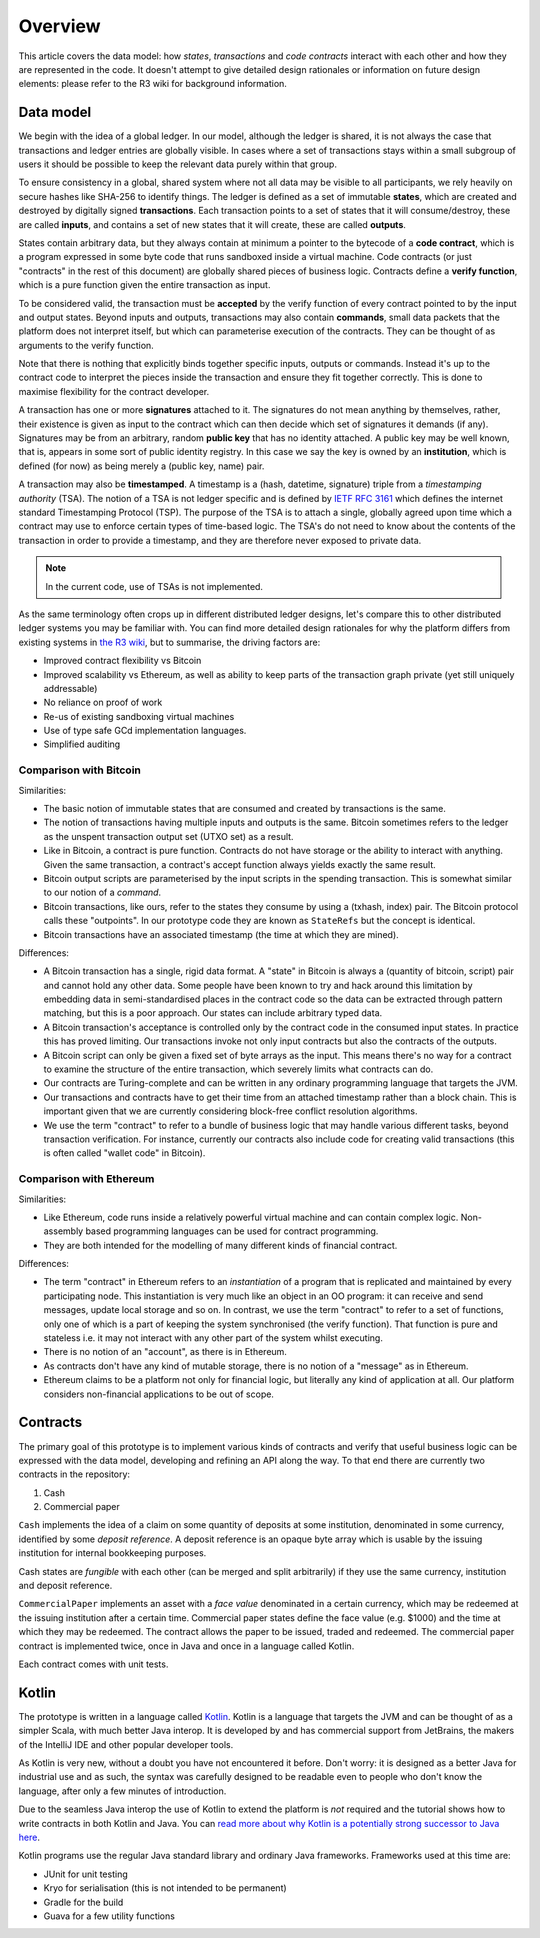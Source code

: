 Overview
========

This article covers the data model: how *states*, *transactions* and *code contracts* interact with each other and
how they are represented in the code. It doesn't attempt to give detailed design rationales or information on future
design elements: please refer to the R3 wiki for background information.

Data model
----------

We begin with the idea of a global ledger. In our model, although the ledger is shared, it is not always the case that
transactions and ledger entries are globally visible. In cases where a set of transactions stays within a small subgroup of
users it should be possible to keep the relevant data purely within that group.

To ensure consistency in a global, shared system where not all data may be visible to all participants, we rely
heavily on secure hashes like SHA-256 to identify things. The ledger is defined as a set of immutable **states**, which
are created and destroyed by digitally signed **transactions**. Each transaction points to a set of states that it will
consume/destroy, these are called **inputs**, and contains a set of new states that it will create, these are called
**outputs**.

States contain arbitrary data, but they always contain at minimum a pointer to the bytecode of a
**code contract**, which is a program expressed in some byte code that runs sandboxed inside a virtual machine. Code
contracts (or just "contracts" in the rest of this document) are globally shared pieces of business logic. Contracts
define a **verify function**, which is a pure function given the entire transaction as input.

To be considered valid, the transaction must be **accepted** by the verify function of every contract pointed to by the
input and output states. Beyond inputs and outputs, transactions may also contain **commands**, small data packets that
the platform does not interpret itself, but which can parameterise execution of the contracts. They can be thought of as
arguments to the verify function.

Note that there is nothing that explicitly binds together specific inputs, outputs or commands. Instead it's up to the
contract code to interpret the pieces inside the transaction and ensure they fit together correctly. This is done to
maximise flexibility for the contract developer.

A transaction has one or more **signatures** attached to it. The signatures do not mean anything by themselves, rather,
their existence is given as input to the contract which can then decide which set of signatures it demands (if any).
Signatures may be from an arbitrary, random **public key** that has no identity attached. A public key may be
well known, that is, appears in some sort of public identity registry. In this case we say the key is owned by an
**institution**, which is defined (for now) as being merely a (public key, name) pair.

A transaction may also be **timestamped**. A timestamp is a (hash, datetime, signature) triple from a
*timestamping authority* (TSA). The notion of a TSA is not ledger specific and is defined by
`IETF RFC 3161 <https://www.ietf.org/rfc/rfc3161.txt>`_ which defines the internet standard Timestamping Protocol (TSP).
The purpose of the TSA is to attach a single, globally agreed upon time which a contract may use to enforce certain
types of time-based logic. The TSA's do not need to know about the contents of the transaction in order to provide a
timestamp, and they are therefore never exposed to private data.

.. note:: In the current code, use of TSAs is not implemented.

As the same terminology often crops up in different distributed ledger designs, let's compare this to other
distributed ledger systems you may be familiar with. You can find more detailed design rationales for why the platform
differs from existing systems in `the R3 wiki <https://r3-cev.atlassian.net/wiki/>`_, but to summarise, the driving
factors are:

* Improved contract flexibility vs Bitcoin
* Improved scalability vs Ethereum, as well as ability to keep parts of the transaction graph private (yet still uniquely addressable)
* No reliance on proof of work
* Re-us of existing sandboxing virtual machines
* Use of type safe GCd implementation languages.
* Simplified auditing

Comparison with Bitcoin
^^^^^^^^^^^^^^^^^^^^^^^

Similarities:

* The basic notion of immutable states that are consumed and created by transactions is the same.
* The notion of transactions having multiple inputs and outputs is the same. Bitcoin sometimes refers to the ledger
  as the unspent transaction output set (UTXO set) as a result.
* Like in Bitcoin, a contract is pure function. Contracts do not have storage or the ability to interact with anything.
  Given the same transaction, a contract's accept function always yields exactly the same result.
* Bitcoin output scripts are parameterised by the input scripts in the spending transaction. This is somewhat similar
  to our notion of a *command*.
* Bitcoin transactions, like ours, refer to the states they consume by using a (txhash, index) pair. The Bitcoin
  protocol calls these "outpoints". In our prototype code they are known as ``StateRefs`` but the concept is identical.
* Bitcoin transactions have an associated timestamp (the time at which they are mined).

Differences:

* A Bitcoin transaction has a single, rigid data format. A "state" in Bitcoin is always a (quantity of bitcoin, script)
  pair and cannot hold any other data. Some people have been known to try and hack around this limitation by embedding
  data in semi-standardised places in the contract code so the data can be extracted through pattern matching, but this
  is a poor approach. Our states can include arbitrary typed data.
* A Bitcoin transaction's acceptance is controlled only by the contract code in the consumed input states. In practice
  this has proved limiting. Our transactions invoke not only input contracts but also the contracts of the outputs.
* A Bitcoin script can only be given a fixed set of byte arrays as the input. This means there's no way for a contract
  to examine the structure of the entire transaction, which severely limits what contracts can do.
* Our contracts are Turing-complete and can be written in any ordinary programming language that targets the JVM.
* Our transactions and contracts have to get their time from an attached timestamp rather than a block chain. This is
  important given that we are currently considering block-free conflict resolution algorithms.
* We use the term "contract" to refer to a bundle of business logic that may handle various different tasks, beyond
  transaction verification. For instance, currently our contracts also include code for creating valid transactions
  (this is often called "wallet code" in Bitcoin).

Comparison with Ethereum
^^^^^^^^^^^^^^^^^^^^^^^^

Similarities:

* Like Ethereum, code runs inside a relatively powerful virtual machine and can contain complex logic. Non-assembly
  based programming languages can be used for contract programming.
* They are both intended for the modelling of many different kinds of financial contract.

Differences:

* The term "contract" in Ethereum refers to an *instantiation* of a program that is replicated and maintained by
  every participating node. This instantiation is very much like an object in an OO program: it can receive and send
  messages, update local storage and so on. In contrast, we use the term "contract" to refer to a set of functions, only
  one of which is a part of keeping the system synchronised (the verify function). That function is pure and
  stateless i.e. it may not interact with any other part of the system whilst executing.
* There is no notion of an "account", as there is in Ethereum.
* As contracts don't have any kind of mutable storage, there is no notion of a "message" as in Ethereum.
* Ethereum claims to be a platform not only for financial logic, but literally any kind of application at all. Our
  platform considers non-financial applications to be out of scope.



Contracts
---------

The primary goal of this prototype is to implement various kinds of contracts and verify that useful business logic
can be expressed with the data model, developing and refining an API along the way. To that end there are currently
two contracts in the repository:

1. Cash
2. Commercial paper

``Cash`` implements the idea of a claim on some quantity of deposits at some institution, denominated in some currency,
identified by some *deposit reference*. A deposit reference is an opaque byte array which is usable by
the issuing institution for internal bookkeeping purposes.

Cash states are *fungible* with each other (can be merged and split arbitrarily) if they use the same currency,
institution and deposit reference.

``CommercialPaper`` implements an asset with a *face value* denominated in a certain currency, which may be redeemed at
the issuing institution after a certain time. Commercial paper states define the face value (e.g. $1000) and the time
at which they may be redeemed. The contract allows the paper to be issued, traded and redeemed. The commercial paper
contract is implemented twice, once in Java and once in a language called Kotlin.

Each contract comes with unit tests.

Kotlin
------

The prototype is written in a language called `Kotlin <https://kotlinlang.org/>`_. Kotlin is a language that targets the JVM
and can be thought of as a simpler Scala, with much better Java interop. It is developed by and has commercial support
from JetBrains, the makers of the IntelliJ IDE and other popular developer tools.

As Kotlin is very new, without a doubt you have not encountered it before. Don't worry: it is designed as a better
Java for industrial use and as such, the syntax was carefully designed to be readable even to people who don't know
the language, after only a few minutes of introduction.

Due to the seamless Java interop the use of Kotlin to extend the platform is *not* required and the tutorial shows how
to write contracts in both Kotlin and Java. You can `read more about why Kotlin is a potentially strong successor to Java here <https://medium.com/@octskyward/why-kotlin-is-my-next-programming-language-c25c001e26e3>`_.

Kotlin programs use the regular Java standard library and ordinary Java frameworks. Frameworks used at this time are:

* JUnit for unit testing
* Kryo for serialisation (this is not intended to be permanent)
* Gradle for the build
* Guava for a few utility functions
